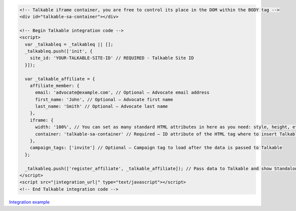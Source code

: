 .. code-block:: html

  <!-- Talkable iframe container, you are free to control its place in the DOM within the BODY tag -->
  <div id="talkable-sa-container"></div>

  <!-- Begin Talkable integration code -->
  <script>
    var _talkableq = _talkableq || [];
    _talkableq.push(['init', {
      site_id: 'YOUR-TALKABLE-SITE-ID' // REQUIRED - Talkable Site ID
    }]);

    var _talkable_affiliate = {
      affiliate_member: {
        email: 'advocate@example.com', // Optional — Advocate email address
        first_name: 'John', // Optional — Advocate first name
        last_name: 'Smith' // Optional — Advocate last name
      },
      iframe: {
        width: '100%', // You can set as many standard HTML attributes in here as you need: style, height, etc.
        container: 'talkable-sa-container' // Required — ID attribute of the HTML tag where to insert Talkable campaign iframe into
      },
      campaign_tags: ['invite'] // Optional — Campaign tag to load after the data is passed to Talkable
    };

    _talkableq.push(['register_affiliate', _talkable_affiliate]); // Pass data to Talkable and show Standalone campaign as a result
  </script>
  <script src="|integration_url|" type="text/javascript"></script>
  <!-- End Talkable integration code -->

`Integration example <http://learn.talkable.com/docs/invite-basic-authorized>`__


